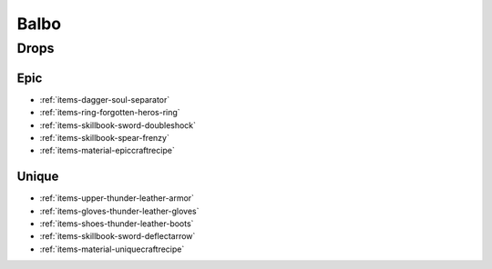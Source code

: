 .. _boss-balbo:

Balbo
=====

Drops
-----

Epic
####

* :ref:`items-dagger-soul-separator`
* :ref:`items-ring-forgotten-heros-ring`
* :ref:`items-skillbook-sword-doubleshock`
* :ref:`items-skillbook-spear-frenzy`
* :ref:`items-material-epiccraftrecipe`

Unique
######

* :ref:`items-upper-thunder-leather-armor`
* :ref:`items-gloves-thunder-leather-gloves`
* :ref:`items-shoes-thunder-leather-boots`
* :ref:`items-skillbook-sword-deflectarrow`
* :ref:`items-material-uniquecraftrecipe`



.. |AoE Stun| image:: ../images/icons/aoe_stun.png
  :width: 64
  :alt: AoE Stun

.. |AoE Blind| image:: ../images/icons/aoe_blind.png
  :width: 64
  :alt: AoE Blind
